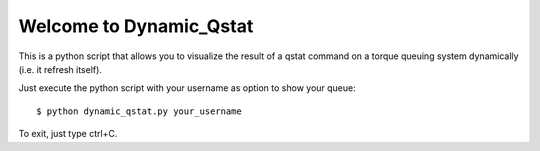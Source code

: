 Welcome to Dynamic_Qstat
========================


This is a python script that allows you to visualize the result of
a qstat command on a torque queuing system dynamically (i.e. it refresh itself).

Just execute the python script with your username as option to show your queue::

  $ python dynamic_qstat.py your_username

To exit, just type ctrl+C.
